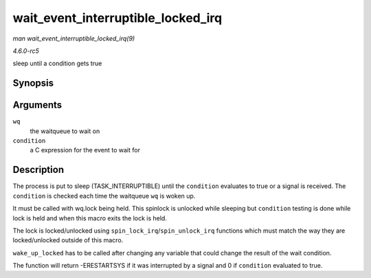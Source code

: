 .. -*- coding: utf-8; mode: rst -*-

.. _API-wait-event-interruptible-locked-irq:

===================================
wait_event_interruptible_locked_irq
===================================

*man wait_event_interruptible_locked_irq(9)*

*4.6.0-rc5*

sleep until a condition gets true


Synopsis
========

.. c:function:: wait_event_interruptible_locked_irq( wq, condition )

Arguments
=========

``wq``
    the waitqueue to wait on

``condition``
    a C expression for the event to wait for


Description
===========

The process is put to sleep (TASK_INTERRUPTIBLE) until the
``condition`` evaluates to true or a signal is received. The
``condition`` is checked each time the waitqueue ``wq`` is woken up.

It must be called with wq.lock being held. This spinlock is unlocked
while sleeping but ``condition`` testing is done while lock is held and
when this macro exits the lock is held.

The lock is locked/unlocked using ``spin_lock_irq``/``spin_unlock_irq``
functions which must match the way they are locked/unlocked outside of
this macro.

``wake_up_locked`` has to be called after changing any variable that
could change the result of the wait condition.

The function will return -ERESTARTSYS if it was interrupted by a signal
and 0 if ``condition`` evaluated to true.


.. ------------------------------------------------------------------------------
.. This file was automatically converted from DocBook-XML with the dbxml
.. library (https://github.com/return42/sphkerneldoc). The origin XML comes
.. from the linux kernel, refer to:
..
.. * https://github.com/torvalds/linux/tree/master/Documentation/DocBook
.. ------------------------------------------------------------------------------

